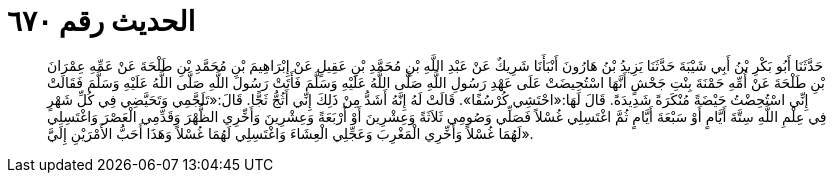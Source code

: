 
= الحديث رقم ٦٧٠

[quote.hadith]
حَدَّثَنَا أَبُو بَكْرِ بْنُ أَبِي شَيْبَةَ حَدَّثَنَا يَزِيدُ بْنُ هَارُونَ أَنْبَأَنَا شَرِيكٌ عَنْ عَبْدِ اللَّهِ بْنِ مُحَمَّدِ بْنِ عَقِيلٍ عَنْ إِبْرَاهِيمَ بْنِ مُحَمَّدِ بْنِ طَلْحَةَ عَنْ عَمِّهِ عِمْرَانَ بْنِ طَلْحَةَ عَنْ أُمِّهِ حَمْنَةَ بِنْتِ جَحْشٍ أَنَّهَا اسْتُحِيضَتْ عَلَى عَهْدِ رَسُولِ اللَّهِ صَلَّى اللَّهُ عَلَيْهِ وَسَلَّمَ فَأَتَتْ رَسُولَ اللَّهِ صَلَّى اللَّهُ عَلَيْهِ وَسَلَّمَ فَقَالَتْ إِنِّي اسْتُحِضْتُ حَيْضَةً مُنْكَرَةً شَدِيدَةً. قَالَ لَهَا:«احْتَشِي كُرْسُفًا». قَالَتْ لَهُ إِنَّهُ أَشَدُّ مِنْ ذَلِكَ إِنِّي أَثُجُّ ثَجًّا. قَالَ:«تَلَجَّمِي وَتَحَيَّضِي فِي كُلِّ شَهْرٍ فِي عِلْمِ اللَّهِ سِتَّةَ أَيَّامٍ أَوْ سَبْعَةَ أَيَّامٍ ثُمَّ اغْتَسِلِي غُسْلاً فَصَلِّي وَصُومِي ثَلاَثَةً وَعِشْرِينَ أَوْ أَرْبَعَةً وَعِشْرِينَ وَأَخِّرِي الظُّهْرَ وَقَدِّمِي الْعَصْرَ وَاغْتَسِلِي لَهُمَا غُسْلاً وَأَخِّرِي الْمَغْرِبَ وَعَجِّلِي الْعِشَاءَ وَاغْتَسِلِي لَهُمَا غُسْلاً وَهَذَا أَحَبُّ الأَمْرَيْنِ إِلَيَّ».